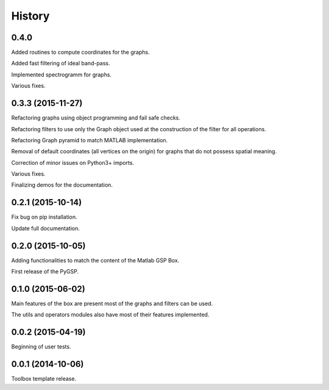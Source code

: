 .. :changelog:

=======
History
=======

0.4.0
-----------------
Added routines to compute coordinates for the graphs.

Added fast filtering of ideal band-pass.

Implemented spectrogramm for graphs.

Various fixes.


0.3.3 (2015-11-27)
------------------

Refactoring graphs using object programming and fail safe checks.

Refactoring filters to use only the Graph object used at the construction of the filter for all operations.

Refactoring Graph pyramid to match MATLAB implementation.

Removal of default coordinates (all vertices on the origin) for graphs that do not possess spatial meaning.

Correction of minor issues on Python3+ imports.

Various fixes.

Finalizing demos for the documentation.


0.2.1 (2015-10-14)
------------------

Fix bug on pip installation.

Update full documentation.


0.2.0 (2015-10-05)
------------------

Adding functionalities to match the content of the Matlab GSP Box.

First release of the PyGSP.


0.1.0 (2015-06-02)
------------------

Main features of the box are present most of the graphs and filters can be used.

The utils and operators modules also have most of their features implemented.


0.0.2 (2015-04-19)
------------------

Beginning of user tests.


0.0.1 (2014-10-06)
------------------

Toolbox template release.
